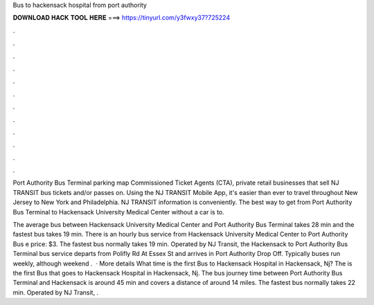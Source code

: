 Bus to hackensack hospital from port authority



𝐃𝐎𝐖𝐍𝐋𝐎𝐀𝐃 𝐇𝐀𝐂𝐊 𝐓𝐎𝐎𝐋 𝐇𝐄𝐑𝐄 ===> https://tinyurl.com/y3fwxy37?725224



.



.



.



.



.



.



.



.



.



.



.



.

Port Authority Bus Terminal parking map Commissioned Ticket Agents (CTA), private retail businesses that sell NJ TRANSIT bus tickets and/or passes on. Using the NJ TRANSIT Mobile App, it's easier than ever to travel throughout New Jersey to New York and Philadelphia. NJ TRANSIT information is conveniently. The best way to get from Port Authority Bus Terminal to Hackensack University Medical Center without a car is to.

The average bus between Hackensack University Medical Center and Port Authority Bus Terminal takes 28 min and the fastest bus takes 19 min. There is an hourly bus service from Hackensack University Medical Center to Port Authority Bus e price: $3. The fastest bus normally takes 19 min. Operated by NJ Transit, the Hackensack to Port Authority Bus Terminal bus service departs from Polifly Rd At Essex St and arrives in Port Authority Drop Off. Typically buses run weekly, although weekend .  · More details What time is the first Bus to Hackensack Hospital in Hackensack, Nj? The is the first Bus that goes to Hackensack Hospital in Hackensack, Nj. The bus journey time between Port Authority Bus Terminal and Hackensack is around 45 min and covers a distance of around 14 miles. The fastest bus normally takes 22 min. Operated by NJ Transit, .

